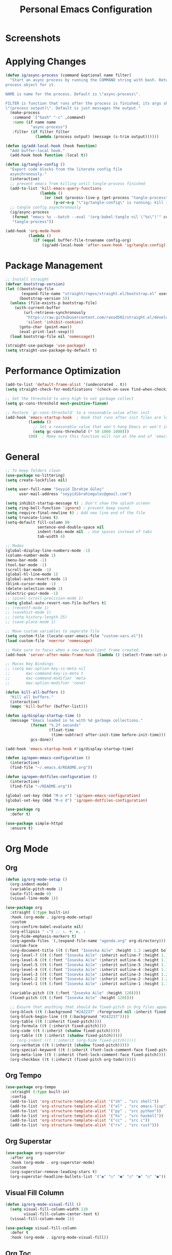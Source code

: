 #+title: Personal Emacs Configuration
* Screenshots
[[./screenshots/screenshot_01.png]]
* Applying Changes
#+begin_src emacs-lisp :tangle config.el
  (defun ig/async-process (command &optional name filter)
    "Start an async process by running the COMMAND string with bash. Return the
  process object for it.

  NAME is name for the process. Default is \"async-process\".

  FILTER is function that runs after the process is finished, its args should be
  \"(process output)\". Default is just messages the output."
    (make-process
     :command `("bash" "-c" ,command)
     :name (if name name
             "async-process")
     :filter (if filter filter
               (lambda (process output) (message (s-trim output))))))

  (defun ig/add-local-hook (hook function)
    "Add buffer-local hook."
    (add-hook hook function :local t))

  (defun ig/tangle-config ()
    "Export code blocks from the literate config file
    asynchronously."
    (interactive)
    ;; prevent emacs from killing until tangle-process finished
    (add-to-list 'kill-emacs-query-functions
                 (lambda ()
                   (or (not (process-live-p (get-process "tangle-process")))
                       (y-or-n-p "\"ig/tangle-config\" is running; kill it? "))))
    ;; tangle config asynchronously
    (ig/async-process
     (format "emacs %s --batch --eval '(org-babel-tangle nil \"%s\")'" config-org config-el)
     "tangle-process"))

  (add-hook 'org-mode-hook
            (lambda ()
              (if (equal buffer-file-truename config-org)
                  (ig/add-local-hook 'after-save-hook 'ig/tangle-config))))
#+end_src
* Package Management
#+begin_src emacs-lisp :tangle config.el
  ;; Install straight
  (defvar bootstrap-version)
  (let ((bootstrap-file
         (expand-file-name "straight/repos/straight.el/bootstrap.el" user-emacs-directory))
        (bootstrap-version 5))
    (unless (file-exists-p bootstrap-file)
      (with-current-buffer
          (url-retrieve-synchronously
           "https://raw.githubusercontent.com/raxod502/straight.el/develop/install.el"
           'silent 'inhibit-cookies)
        (goto-char (point-max))
        (eval-print-last-sexp)))
    (load bootstrap-file nil 'nomessage))

  (straight-use-package 'use-package)
  (setq straight-use-package-by-default t)
#+end_src

* Performance Optimization
#+begin_src emacs-lisp :tangle early-init.el
  (add-to-list 'default-frame-alist '(undecorated . t))
  (setq straight-check-for-modifications '(check-on-save find-when-checking))

  ;; Set the threshold to very high to not garbage collect
  (setq gc-cons-threshold most-positive-fixnum)

  ;; Restore `gc-cons-threshold' to a reasonable value after init
  (add-hook 'emacs-startup-hook  ; Hook that runs after init files are loaded
            (lambda ()
              ;; Set a reasonable value that won't hang Emacs or won't increase ram usage
              (setq gc-cons-threshold (* 50 1000 1000)))
            100)  ; Make sure this function will run at the end of `emacs-startup-hook's.
#+end_src
* General
#+begin_src emacs-lisp :tangle config.el
  ;; To keep folders clean
  (use-package no-littering)
  (setq create-lockfiles nil)

  (setq user-full-name "Seyyid İbrahim Güleç"
        user-mail-address "seyyidibrahimgulec@gmail.com")

  (setq inhibit-startup-message t) ; Don't show the splash screen
  (setq ring-bell-function 'ignore) ; prevent beep sound.
  (setq require-final-newline t) ; Add new line end of the file
  (setq truncate-lines t)
  (setq-default fill-column 80
                sentence-end-double-space nil
                indent-tabs-mode nil  ; Use spaces instead of tabs
                tab-width 4)

  ;; Modes
  (global-display-line-numbers-mode -1)
  (column-number-mode 1)
  (menu-bar-mode -1)
  (tool-bar-mode -1)
  (scroll-bar-mode -1)
  (global-hl-line-mode 1)
  (global-auto-revert-mode 1)
  (blink-cursor-mode -1)
  (delete-selection-mode 1)
  (electric-pair-mode -1)
  ;; (pixel-scroll-precision-mode 1)
  (setq global-auto-revert-non-file-buffers t)
  ;; (recentf-mode 1)
  ;; (savehist-mode 1)
  ;; (setq history-length 25)
  ;; (save-place-mode 1)

  ;; Move custom variables to seperate file
  (setq custom-file (locate-user-emacs-file "custom-vars.el"))
  (load custom-file 'noerror 'nomessage)

  ;; Make sure to focus when a new emacsclient frame created.
  (add-hook 'server-after-make-frame-hook (lambda () (select-frame-set-input-focus (selected-frame))))

  ;; Macos Key Bindings
  ;; (setq mac-option-key-is-meta nil
  ;;       mac-command-key-is-meta t
  ;;       mac-command-modifier 'meta
  ;;       mac-option-modifier 'none)

  (defun kill-all-buffers ()
    "Kill all buffers."
    (interactive)
    (mapc 'kill-buffer (buffer-list)))

  (defun ig/display-startup-time ()
    (message "Emacs loaded in %s with %d garbage collections."
             (format "%.2f seconds"
                     (float-time
                      (time-subtract after-init-time before-init-time)))
             gcs-done))

  (add-hook 'emacs-startup-hook #'ig/display-startup-time)

  (defun ig/open-emacs-configuration ()
    (interactive)
    (find-file "~/.emacs.d/README.org"))

  (defun ig/open-dotfiles-configuration ()
    (interactive)
    (find-file "~/README.org"))

  (global-set-key (kbd "M-o e") 'ig/open-emacs-configuration)
  (global-set-key (kbd "M-o d") 'ig/open-dotfiles-configuration)

  (use-package rg
    :defer t)

  (use-package simple-httpd
    :ensure t)
#+end_src
* Org Mode
** Org
#+begin_src emacs-lisp :tangle config.el
  (defun ig/org-mode-setup ()
    (org-indent-mode)
    (variable-pitch-mode 1)
    (auto-fill-mode 0)
    (visual-line-mode 1))

  (use-package org
    :straight (:type built-in)
    :hook (org-mode . ig/org-mode-setup)
    :custom
    (org-confirm-babel-evaluate nil)
    (org-ellipsis " ⤵") ;; ↴, ▼, ▶, ⤵
    (org-hide-emphasis-markers t)
    (org-agenda-files `(,(expand-file-name "agenda.org" org-directory)))
    :custom-face
    (org-document-title ((t (:font "Iosevka Aile" :height 1.3 :weight bold))))
    (org-level-7 ((t (:font "Iosevka Aile" :inherit outline-7 :height 1.1 :weight bold))))
    (org-level-6 ((t (:font "Iosevka Aile" :inherit outline-6 :height 1.1 :weight bold))))
    (org-level-5 ((t (:font "Iosevka Aile" :inherit outline-5 :height 1.1 :weight bold))))
    (org-level-4 ((t (:font "Iosevka Aile" :inherit outline-4 :height 1.15 :weight bold))))
    (org-level-3 ((t (:font "Iosevka Aile" :inherit outline-3 :height 1.2 :weight bold))))
    (org-level-2 ((t (:font "Iosevka Aile" :inherit outline-2 :height 1.25 :weight bold))))
    (org-level-1 ((t (:font "Iosevka Aile" :inherit outline-1 :height 1.3 :weight bold))))

    (variable-pitch ((t (:font "Iosevka Aile" :height 120))))
    (fixed-pitch ((t (:font "Iosevka Aile" :height 120))))

    ;; Ensure that anything that should be fixed-pitch in Org files appears that way
    (org-block ((t (:background "#242237" :foreground nil :inherit fixed-pitch))))
    (org-block-begin-line ((t (:background "#242237"))))
    (org-table ((t (:inherit fixed-pitch))))
    (org-formula ((t (:inherit fixed-pitch))))
    (org-code ((t (:inherit (shadow fixed-pitch)))))
    (org-table ((t (:inherit (shadow fixed-pitch)))))
    ;; (org-indent ((t (:inherit (org-hide fixed-pitch)))))
    (org-verbatim ((t (:inherit (shadow fixed-pitch)))))
    (org-special-keyword ((t (:inherit (font-lock-comment-face fixed-pitch)))))
    (org-meta-line ((t (:inherit (font-lock-comment-face fixed-pitch)))))
    (org-checkbox ((t (:inherit (fixed-pitch org-todo))))))
#+end_src
** Org Tempo
#+begin_src emacs-lisp :tangle config.el
  (use-package org-tempo
    :straight (:type built-in)
    :config
    (add-to-list 'org-structure-template-alist '("sh" . "src shell"))
    (add-to-list 'org-structure-template-alist '("el" . "src emacs-lisp"))
    (add-to-list 'org-structure-template-alist '("py" . "src python"))
    (add-to-list 'org-structure-template-alist '("hs" . "src haskell"))
    (add-to-list 'org-structure-template-alist '("cc" . "src c"))
    (add-to-list 'org-structure-template-alist '("rs" . "src rust")))
#+end_src
** Org Superstar
#+begin_src emacs-lisp :tangle config.el
  (use-package org-superstar
    :after org
    :hook (org-mode . org-superstar-mode)
    :custom
    (org-superstar-remove-leading-stars t)
    (org-superstar-headline-bullets-list '("◉" "○" "●" "○" "●" "○" "●")))
#+end_src
** Visual Fill Column
#+begin_src emacs-lisp :tangle config.el
  (defun ig/org-mode-visual-fill ()
    (setq visual-fill-column-width 110
          visual-fill-column-center-text t)
    (visual-fill-column-mode 1))

  (use-package visual-fill-column
    :defer t
    :hook (org-mode . ig/org-mode-visual-fill))
#+end_src
** Org Toc
#+begin_src emacs-lisp :tangle config.el
  (use-package toc-org
    :custom
    (toc-org-max-depth 10)
    (toc-org-insert-silently t)
    :hook (org-mode . toc-org-mode))
#+end_src
** Org Roam
#+begin_src emacs-lisp :tangle config.el
  (use-package org-roam
    :ensure t
    :init
    (setq org-roam-v2-ack t)
    :custom
    (org-roam-directory "~/RoamNotes")
    (org-roam-completion-everywhere t)
    :bind (("C-c n l" . org-roam-buffer-toggle)
           ("C-c n f" . org-roam-node-find)
           ("C-c n i" . org-roam-node-insert)
           :map org-mode-map
           ("C-M-i" . completion-at-point))
    :config
    (org-roam-setup))
#+end_src
** Org Roam Ui
#+begin_src emacs-lisp :tangle config.el
  (use-package org-roam-ui
    :straight
    (:host github :repo "org-roam/org-roam-ui" :branch "main" :files ("*.el" "out"))
    :after org-roam
    :custom
    (org-roam-ui-sync-theme t)
    (org-roam-ui-follow t)
    (org-roam-ui-update-on-save t)
    (org-roam-ui-open-on-start t))
#+end_src
* Programming
** General
*** Company
#+begin_src emacs-lisp :tangle config.el
  (use-package company
    :custom
    (company-idle-delay 0))
#+end_src
*** Yaml-Mode
#+begin_src emacs-lisp :tangle config.el
  (use-package yaml-mode
    :mode "\\.ya?ml\\'")
#+end_src
*** Web Mode
#+begin_src emacs-lisp :tangle config.el
  (use-package web-mode
    :custom
    (css-indent-offset 2)
    (web-mode-markup-indent-offset 2)
    (web-mode-enable-auto-indentation nil)
    (web-mode-enable-auto-pairing nil)
    (web-mode-engines-alist '(("django" . "\\.html\\'")))
    :mode ;; Copied from spacemacs
    (("\\.phtml\\'"      . web-mode)
     ("\\.tpl\\.php\\'"  . web-mode)
     ("\\.twig\\'"       . web-mode)
     ("\\.xml\\'"        . web-mode)
     ("\\.html\\'"       . web-mode)
     ("\\.htm\\'"        . web-mode)
     ("\\.[gj]sp\\'"     . web-mode)
     ("\\.as[cp]x?\\'"   . web-mode)
     ("\\.eex\\'"        . web-mode)
     ("\\.erb\\'"        . web-mode)
     ("\\.mustache\\'"   . web-mode)
     ("\\.handlebars\\'" . web-mode)
     ("\\.hbs\\'"        . web-mode)
     ("\\.eco\\'"        . web-mode)
     ("\\.ejs\\'"        . web-mode)
     ("\\.svelte\\'"     . web-mode)
     ("\\.djhtml\\'"     . web-mode)
     ("\\.mjml\\'"       . web-mode)))
#+end_src
*** Yasnippet
#+begin_src emacs-lisp :tangle config.el
  (use-package yasnippet
    :hook (prog-mode . yas-minor-mode)
    :config
    (yas-reload-all))
#+end_src
*** Yasnippet Snippets
#+begin_src emacs-lisp :tangle config.el
  (use-package yasnippet-snippets
    :after yasnippet)
#+end_src
*** Company Web
#+begin_src emacs-lisp :tangle config.el
  (use-package company-web
    :after web-mode
    :config
    (add-to-list 'company-backends '(company-web-html :with company-yasnippet)))
#+end_src
*** Flycheck
#+begin_src emacs-lisp :tangle config.el
  (use-package flycheck
    :defer t
    :hook (lsp-mode . flycheck-mode)
    :custom
    (flycheck-checker-error-threshold 1000))
#+end_src
** Programming Languages
*** Rust
#+begin_src emacs-lisp :tangle config.el
  (use-package rust-mode
    :hook
    (rust-mode . lsp-deferred))
#+end_src
*** C
#+begin_src emacs-lisp :tangle config.el
  (use-package cc-mode
    :hook
    (c-mode . lsp-deferred))
  (setq c-basic-offset 4)
  (use-package clang-format
    :commands clang-format-buffer clang-format-region)
#+end_src
*** Go
#+begin_src emacs-lisp :tangle config.el
  (use-package go-mode
    :hook (go-mode . lsp-deferred))
#+end_src
*** Emacs Lisp
**** Aggressive Indent
#+begin_src emacs-lisp :tangle config.el
  (use-package aggressive-indent
    :hook (emacs-lisp-mode . aggressive-indent-mode))
#+end_src
*** Javascript
#+begin_src emacs-lisp :tangle config.el
  (use-package js
    :hook (js-jsx-mode . lsp-deferred)
    :mode
    ("\\.js\\'"        . js-jsx-mode))
#+end_src
*** Vimrc Mode
#+begin_src emacs-lisp :tangle config.el
  (use-package vimrc-mode)
#+end_src
*** Python
#+begin_src emacs-lisp :tangle config.el
  (use-package python
    :straight (:type built-in))
#+end_src
**** Lsp Pyright
#+begin_src emacs-lisp :tangle config.el
  (use-package lsp-pyright
    :hook (python-mode . lsp-deferred))
#+end_src

**** Pyvenv
#+begin_src emacs-lisp :tangle config.el
  (use-package pyvenv
    :after python
    :config
    (defun ig/pyvenv-autoload ()
      (interactive)
      "auto activate venv directory if exists"
      (f-traverse-upwards (lambda (path)
                            (let ((venv-path (f-expand "venv" path)))
                              (when (f-exists? venv-path)
                                (pyvenv-activate venv-path))))))

    (add-hook 'python-mode-hook 'ig/pyvenv-autoload))
#+end_src
**** Blacken
#+begin_src emacs-lisp :tangle config.el
  (use-package blacken
    :commands blacken-mode blacken-buffer)
#+end_src
*** Haskell
#+begin_src emacs-lisp :tangle config.el
  (use-package haskell-mode)
#+end_src
*** Solidity
#+begin_src emacs-lisp :tangle config.el
  (defun ig/solidity-mode-setup ()
    (company-mode 1)
    (flycheck-mode 1))

  (use-package solidity-mode
    :hook (solidity-mode . ig/solidity-mode-setup))

  (use-package company-solidity
    :after solidity-mode)

  (use-package solidity-flycheck
    :after solidity-mode
    :init
    (setq solidity-flycheck-solium-checker-active t)
    (setq flycheck-solidity-solium-soliumrcfile "/home/ibrahim/.config/.soliumrc.json"))

  (add-hook 'solidity-mode-hook
            (lambda ()
              (set (make-local-variable 'company-backends)
                   (append '((company-solidity company-capf company-dabbrev-code))
                           company-backends))))
#+end_src
* Ivy and Counsel
** Projectile
#+begin_src emacs-lisp :tangle config.el
  ;; Projectile
  (use-package projectile
    :config (projectile-mode)
    :demand t
    :bind-keymap
    ("C-c p" . projectile-command-map)
    :init
    (setq projectile-switch-project-action #'projectile-dired))
#+end_src
** Counsel Projectile
#+begin_src emacs-lisp :tangle config.el
  ;; Counsel Projectile
  (use-package counsel-projectile
    :after projectile
    :bind (("C-x f" . counsel-projectile-find-file))
    :config
    (counsel-projectile-mode))
#+end_src
** Ivy
#+begin_src emacs-lisp :tangle config.el
  (use-package ivy
    :bind (("C-s" . swiper))
    ;; :map ivy-minibuffer-map
    ;; ("TAB" . ivy-alt-done)
    ;; ("C-e" . ivy-alt-done))
    :init
    (ivy-mode 1)
    :custom-face
    (ivy-current-match ((t (:extend t))))
    :config
    (setcdr (assoc t ivy-format-functions-alist) #'ivy-format-function-line) ;; to extend ivy line
    :custom
    (ivy-format-function 'ivy-format-function-line)
    (ivy-initial-inputs-alist nil)) ;; Don't start searches with ^
#+end_src
** Counsel
#+begin_src emacs-lisp :tangle config.el
  (use-package counsel
    :demand t
    :bind (("M-x" . counsel-M-x)
           ("C-x b" . counsel-ibuffer)
           ("C-x C-f" . counsel-find-file)
           :map minibuffer-local-map
           ("C-r" . 'counsel-minibuffer-history)))
#+end_src
** Ivy Rich
#+begin_src emacs-lisp :tangle config.el
  (use-package ivy-rich
    :init
    (ivy-rich-mode 1)
    :after counsel)
#+end_src
** All The Icons Ivy Rich
#+begin_src emacs-lisp :tangle config.el
  (use-package all-the-icons-ivy-rich
    :ensure t
    :init (all-the-icons-ivy-rich-mode 1))
#+end_src
** Prescient
#+begin_src emacs-lisp :tangle config.el
  (use-package prescient
    :after counsel
    :config
    (prescient-persist-mode 1))
#+end_src
** Ivy Prescient
#+begin_src emacs-lisp :tangle config.el
  (use-package ivy-prescient
    :after prescient
    :config
    (ivy-prescient-mode 1))
#+end_src
** Flx
#+begin_src emacs-lisp :tangle config.el
  (use-package flx  ;; Improves sorting for fuzzy-matched results
    :after ivy
    :defer t
    :init
    (setq ivy-flx-limit 10000))
#+end_src
* Docker
** Docker
#+begin_src emacs-lisp :tangle config.el
  (use-package docker
    :commands docker)
#+end_src
** Dockerfile Mode
#+begin_src emacs-lisp :tangle config.el
  (use-package dockerfile-mode
    :mode "Dockerfile\\'")
#+end_src
** Docker Compose Mode
#+begin_src emacs-lisp :tangle config.el
  (use-package docker-compose-mode
    :mode "docker-compose\\'")
#+end_src
* Lsp
** Lsp Mode
#+begin_src emacs-lisp :tangle config.el
  (use-package lsp-mode
    :commands (lsp lsp-deferred)
    :custom
    (lsp-headerline-breadcrumb-enable nil)
    (lsp-diagnostics-provider :none) ;; To disable default lsp flycheck
    (lsp-file-watch-threshold 10000))
  (setq +format-with-lsp nil)
#+end_src
** Lsp Ui
#+begin_src emacs-lisp :tangle config.el
  (use-package lsp-ui
    :hook (lsp-mode . lsp-ui-mode)
    :custom
    (lsp-ui-doc-show-with-cursor nil)
    (lsp-ui-doc-show-with-mouse nil))
#+end_src
* Appearance
** Font
#+begin_src emacs-lisp :tangle config.el
  (set-face-attribute 'default nil :font "Roboto Mono" :height 100)
#+end_src
** Theme
#+begin_src emacs-lisp :tangle config.el
  (use-package doom-themes
    :defer t
    :init (load-theme 'doom-challenger-deep t))

  (set-frame-parameter (selected-frame) 'alpha '(80 . 80))
  (add-to-list 'default-frame-alist '(alpha . (80 . 80)))
#+end_src
** Minions
#+begin_src emacs-lisp :tangle config.el
  (use-package minions
    :hook (doom-modeline-mode . minions-mode))
#+end_src
** Rainbow Delimiters
#+begin_src emacs-lisp :tangle config.el
  (use-package rainbow-delimiters
    :hook (prog-mode . rainbow-delimiters-mode))
#+end_src
** Doom Modeline
#+begin_src emacs-lisp :tangle config.el
  (use-package doom-modeline
    :config
    (doom-modeline-mode)
    :custom
    (doom-modeline-minor-modes t))
#+end_src
** All The Icons
#+begin_src emacs-lisp :tangle config.el
  (use-package all-the-icons)
#+end_src
** All The Icons Dired
#+begin_src emacs-lisp :tangle config.el
  (use-package all-the-icons-dired
    :hook (dired-mode . all-the-icons-dired-mode))
#+end_src
** Beacon
#+begin_src emacs-lisp :tangle config.el
  (use-package beacon
    :config
    (beacon-mode 1))
#+end_src
* Text Editing
** General
#+begin_src emacs-lisp :tangle config.el
  ;; Some Extra Keybindings
  ;; source: spacemacs' better default layer
  (defun backward-kill-word-or-region ()
    "Calls `kill-region' when a region is active and
            `backward-kill-word' otherwise."
    (interactive)
    (if (region-active-p)
        (call-interactively 'kill-region)
      (backward-kill-word 1)))

  (global-set-key (kbd "C-w") 'backward-kill-word-or-region)

  ;; Use shell-like backspace C-h, rebind help to C-?
  (keyboard-translate ?\C-h ?\C-?)
  ;; Fix emacs daemon
  (add-hook 'server-after-make-frame-hook (lambda () (keyboard-translate ?\C-h ?\C-?)))
  (global-set-key (kbd "C-?") 'help-command)
#+end_src
** Multiple Cursors
#+begin_src emacs-lisp :tangle config.el
  ;; Multiple Cursors
  (use-package multiple-cursors
    :custom
    (mc/always-run-for-all t)
    :bind*
    (("C-M-n" . mc/mark-next-like-this)
     ("C-M-p" . mc/mark-previous-like-this)
     ("C-M-S-n" . mc/skip-to-next-like-this)
     ("C-M-S-p" . mc/skip-to-previous-like-this)
     ("C-S-n" . mc/unmark-previous-like-this)
     ("C-S-p" . mc/unmark-next-like-this)
     ("C-M-<mouse-1>" . mc/add-cursor-on-click)))
#+end_src
** Expand Region
#+begin_src emacs-lisp :tangle config.el
  ;; Expand Region
  (use-package expand-region
    :custom
    (expand-region-fast-keys-enabled nil)
    (expand-region-subword-enabled t)
    :bind (("C-t" . er/expand-region)))
#+end_src
* Version Control
** Magit
#+begin_src emacs-lisp :tangle config.el
  (use-package magit
    :commands magit)
#+end_src
** Git Link
#+begin_src emacs-lisp :tangle config.el
  (use-package git-link
    :commands git-link)
#+end_src
* Elfeed
#+begin_src emacs-lisp :tangle config.el
  (use-package elfeed
    :ensure t
    :custom
    (elfeed-feeds
     '("https://hnrss.org/whoishiring/jobs?q=django"       "https://mshibanami.github.io/GitHubTrendingRSS/weekly/emacs-lisp.xml"    "https://mshibanami.github.io/GitHubTrendingRSS/monthly/python.xml"
       "https://www.youtube.com/feeds/videos.xml?channel_id=UCYO_jab_esuFRV4b17AJtAw"
       "https://t24.com.tr/rss/haber/gundem")))
#+end_src
* Extra Tools
** Winner
#+begin_src emacs-lisp :tangle config.el
  (use-package winner
    :bind
    (("M-u" . winner-undo)
     ("M-U" . winner-redo))
    :config
    (winner-mode))
#+end_src
** Which Key
#+begin_src emacs-lisp :tangle config.el
  (use-package which-key
    :init (which-key-mode)
    :custom
    (which-key-idle-delay 0.3))
#+end_src
** Helpful
#+begin_src emacs-lisp :tangle config.el
  (use-package helpful
    :custom
    (counsel-describe-function-function #'helpful-callable)
    (counsel-describe-variable-function #'helpful-variable)
    :bind
    ([remap describe-function] . helpful-function)
    ([remap describe-symbol] . helpful-symbol)
    ([remap describe-variable] . counsel-describe-variable)
    ([remap describe-command] . helpful-command)
    ([remap describe-key] . helpful-key))
#+end_src
** Turkish
#+begin_src emacs-lisp :tangle config.el
  (use-package turkish
    :commands turkish-mode turkish-correct-region turkish-asciify-region)
#+end_src
** Sozluk
#+begin_src emacs-lisp :tangle config.el
  (use-package sozluk
    :straight (:host github :repo "isamert/sozluk.el")
    :commands sozluk)
#+end_src
** Xwidget
#+begin_src emacs-lisp :tangle config.el
  (use-package xwidget
    :straight (:type built-in)
    :commands xwidget-webkit-browse-url)
#+end_src
** Screenshot
#+begin_src emacs-lisp :tangle config.el
  (use-package screenshot
    :straight (:host github :repo "tecosaur/screenshot" :build (:not compile))
    :commands screenshot
    :custom
    (screenshot-max-width 300)
    :hook
    (screenshot-buffer-creation . (lambda () (hl-line-mode -1))))
#+end_src
** Restclient
*** Restclient
#+begin_src emacs-lisp :tangle config.el
  (use-package restclient
    :mode ("\\.http\\'" . restclient-mode))
#+end_src
*** Company Restclient
#+begin_src emacs-lisp :tangle config.el
  (use-package company-restclient
    :after restclient
    :hook
    (restclient-mode . (lambda ()
                         (add-to-list 'company-backends 'company-restclient))))
#+end_src
** Highlight TODOs
#+begin_src emacs-lisp :tangle config.el
  (use-package hl-todo
    :config
    (global-hl-todo-mode 1))
#+end_src
* References
- [[https://github.com/KaratasFurkan/.emacs.d][https://github.com/KaratasFurkan/.emacs.d]]
- [[https://github.com/kadircancetin/.emacs.d][https://github.com/kadircancetin/.emacs.d]]
- [[https://github.com/daviwil/emacs-from-scratch][https://github.com/daviwil/emacs-from-scratch]]
- [[https://github.com/daviwil/dotfiles][https://github.com/daviwil/dotfiles]]
